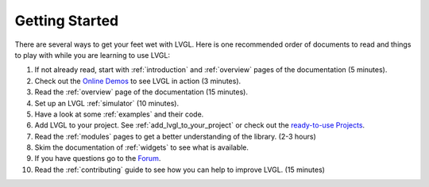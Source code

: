 .. _getting-started:

===============
Getting Started
===============

There are several ways to get your feet wet with LVGL. Here is one
recommended order of documents to read and things to play with while you
are learning to use LVGL:

1. If not already read, start with :ref:`introduction` and :ref:`overview` pages of
   the documentation (5 minutes).
2. Check out the `Online Demos`_ to see LVGL in action (3 minutes).
3. Read the :ref:`overview` page of the documentation (15 minutes).
4. Set up an LVGL :ref:`simulator` (10 minutes).
5. Have a look at some :ref:`examples` and their code.
6. Add LVGL to your project.  See :ref:`add_lvgl_to_your_project` or check out
   the `ready-to-use Projects`_.
7. Read the :ref:`modules` pages to get a better understanding of the library. (2-3 hours)
8. Skim the documentation of :ref:`widgets` to see what is available.
9. If you have questions go to the `Forum`_.
10. Read the :ref:`contributing` guide to see how you can help to improve LVGL. (15 minutes)


.. _online demos:           https://lvgl.io/demos
.. _ready-to-use projects:  https://github.com/lvgl?q=lv_port_&type=&language=
.. _forum:                  https://forum.lvgl.io/


